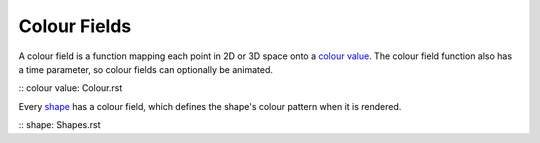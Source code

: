 Colour Fields
=============

A colour field is a function mapping each point in 2D or 3D space onto a `colour value`_.
The colour field function also has a time parameter, so colour fields can optionally be animated.

:: _`colour value`: Colour.rst

Every `shape`_ has a colour field, which defines the shape's colour pattern when it is rendered.

:: _`shape`: Shapes.rst
